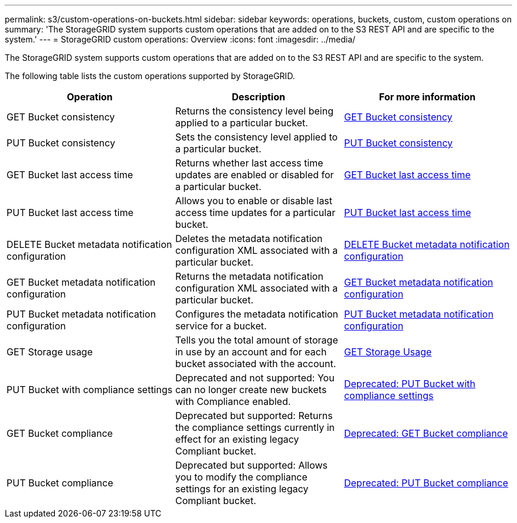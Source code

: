 ---
permalink: s3/custom-operations-on-buckets.html
sidebar: sidebar
keywords: operations, buckets, custom, custom operations on 
summary: 'The StorageGRID system supports custom operations that are added on to the S3 REST API and are specific to the system.'
---
= StorageGRID custom operations: Overview
:icons: font
:imagesdir: ../media/

[.lead]
The StorageGRID system supports custom operations that are added on to the S3 REST API and are specific to the system.

The following table lists the custom operations supported by StorageGRID.

[cols="1a,1a,1a" options="header"]
|===
| Operation| Description| For more information

| GET Bucket consistency
| Returns the consistency level being applied to a particular bucket.
| link:get-bucket-consistency-request.html[GET Bucket consistency]

| PUT Bucket consistency
| Sets the consistency level applied to a particular bucket.
| link:put-bucket-consistency-request.html[PUT Bucket consistency]

| GET Bucket last access time
| Returns whether last access time updates are enabled or disabled for a particular bucket.
| link:get-bucket-last-access-time-request.html[GET Bucket last access time]

| PUT Bucket last access time
| Allows you to enable or disable last access time updates for a particular bucket.
| link:put-bucket-last-access-time-request.html[PUT Bucket last access time]

| DELETE Bucket metadata notification configuration
| Deletes the metadata notification configuration XML associated with a particular bucket.
| link:delete-bucket-metadata-notification-configuration-request.html[DELETE Bucket metadata notification configuration]

| GET Bucket metadata notification configuration
| Returns the metadata notification configuration XML associated with a particular bucket.
| link:get-bucket-metadata-notification-configuration-request.html[GET Bucket metadata notification configuration]

| PUT Bucket metadata notification configuration
| Configures the metadata notification service for a bucket.
| link:put-bucket-metadata-notification-configuration-request.html[PUT Bucket metadata notification configuration]

| GET Storage usage
| Tells you the total amount of storage in use by an account and for each bucket associated with the account.
| link:get-storage-usage-request.html[GET Storage Usage]

| PUT Bucket with compliance settings
| Deprecated and not supported: You can no longer create new buckets with Compliance enabled.
| link:deprecated-put-bucket-request-modifications-for-compliance.html[Deprecated: PUT Bucket with compliance settings]

| GET Bucket compliance
| Deprecated but supported: Returns the compliance settings currently in effect for an existing legacy Compliant bucket.
| link:deprecated-get-bucket-compliance-request.html[Deprecated: GET Bucket compliance]

| PUT Bucket compliance
| Deprecated but supported: Allows you to modify the compliance settings for an existing legacy Compliant bucket.
| link:deprecated-put-bucket-compliance-request.html[Deprecated: PUT Bucket compliance]
|===

